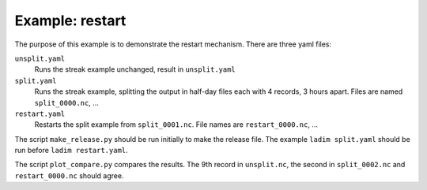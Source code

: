 ================
Example: restart
================

The purpose of this example is to demonstrate the restart mechanism.
There are three yaml files:

``unsplit.yaml``
  Runs the streak example unchanged, result in ``unsplit.yaml``

``split.yaml``
  Runs the streak example, splitting the output in half-day files
  each with 4 records, 3 hours apart. Files are named ``split_0000.nc``, ...

``restart.yaml``
  Restarts the split example from ``split_0001.nc``. File names are
  ``restart_0000.nc``, ...

The script ``make_release.py`` should be run initially to make the release
file. The example ``ladim split.yaml`` should be run before ``ladim
restart.yaml``.

The script ``plot_compare.py`` compares the results. The 9th record in
``unsplit.nc``, the second in ``split_0002.nc`` and ``restart_0000.nc`` should
agree.
